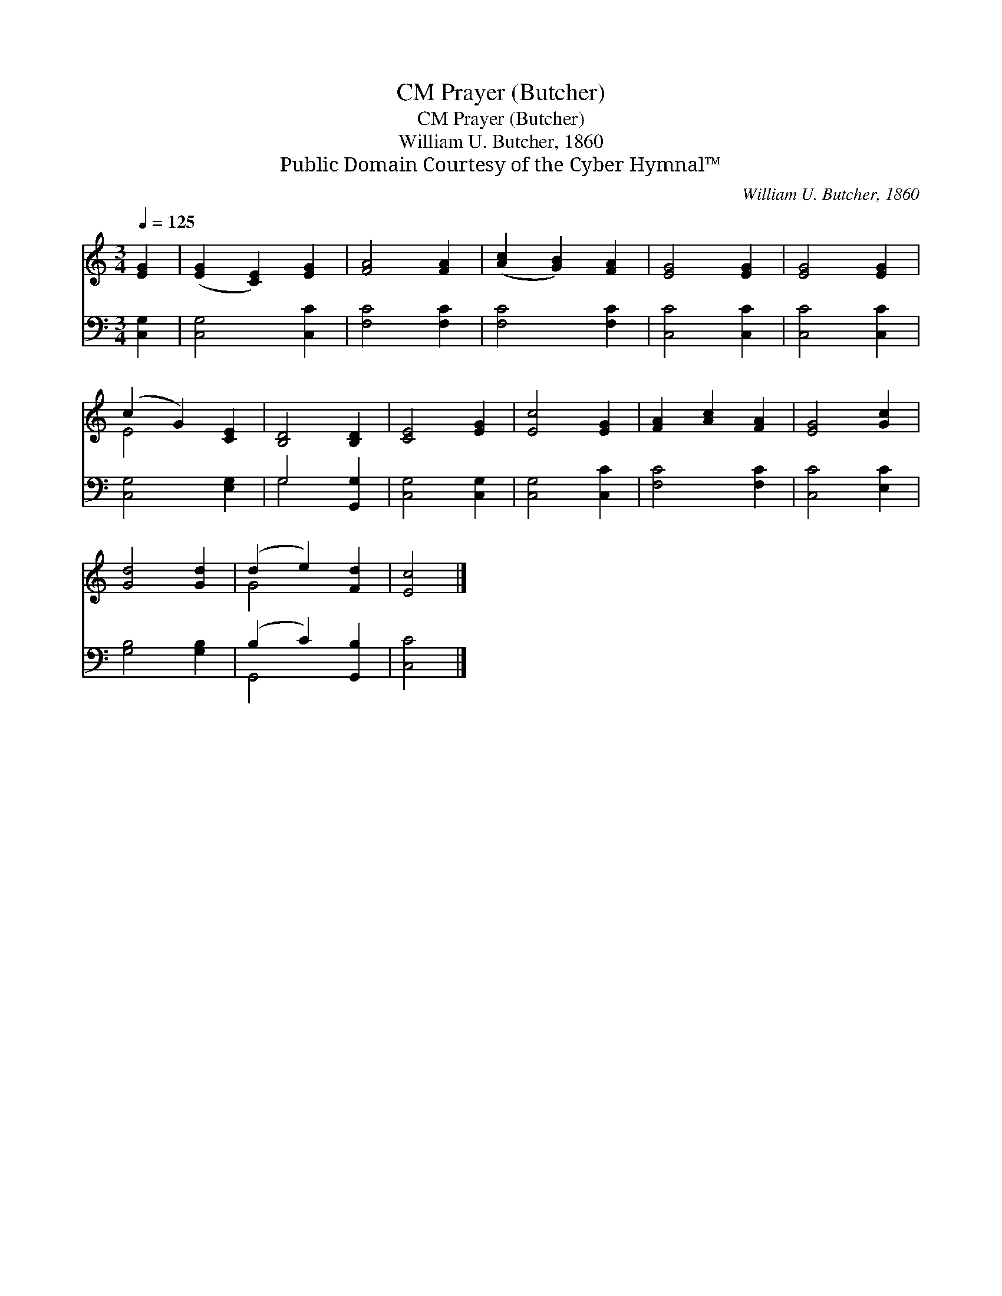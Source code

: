 X:1
T:Prayer (Butcher), CM
T:Prayer (Butcher), CM
T:William U. Butcher, 1860
T:Public Domain Courtesy of the Cyber Hymnal™
C:William U. Butcher, 1860
Z:Public Domain
Z:Courtesy of the Cyber Hymnal™
%%score ( 1 2 ) ( 3 4 )
L:1/8
Q:1/4=125
M:3/4
K:C
V:1 treble 
V:2 treble 
V:3 bass 
V:4 bass 
V:1
 [EG]2 | ([EG]2 [CE]2) [EG]2 | [FA]4 [FA]2 | ([Ac]2 [GB]2) [FA]2 | [EG]4 [EG]2 | [EG]4 [EG]2 | %6
 (c2 G2) [CE]2 | [B,D]4 [B,D]2 | [CE]4 [EG]2 | [Ec]4 [EG]2 | [FA]2 [Ac]2 [FA]2 | [EG]4 [Gc]2 | %12
 [Gd]4 [Gd]2 | (d2 e2) [Fd]2 | [Ec]4 |] %15
V:2
 x2 | x6 | x6 | x6 | x6 | x6 | E4 x2 | x6 | x6 | x6 | x6 | x6 | x6 | G4 x2 | x4 |] %15
V:3
 [C,G,]2 | [C,G,]4 [C,C]2 | [F,C]4 [F,C]2 | [F,C]4 [F,C]2 | [C,C]4 [C,C]2 | [C,C]4 [C,C]2 | %6
 [C,G,]4 [E,G,]2 | G,4 [G,,G,]2 | [C,G,]4 [C,G,]2 | [C,G,]4 [C,C]2 | [F,C]4 [F,C]2 | %11
 [C,C]4 [E,C]2 | [G,B,]4 [G,B,]2 | (B,2 C2) [G,,B,]2 | [C,C]4 |] %15
V:4
 x2 | x6 | x6 | x6 | x6 | x6 | x6 | G,4 x2 | x6 | x6 | x6 | x6 | x6 | G,,4 x2 | x4 |] %15

